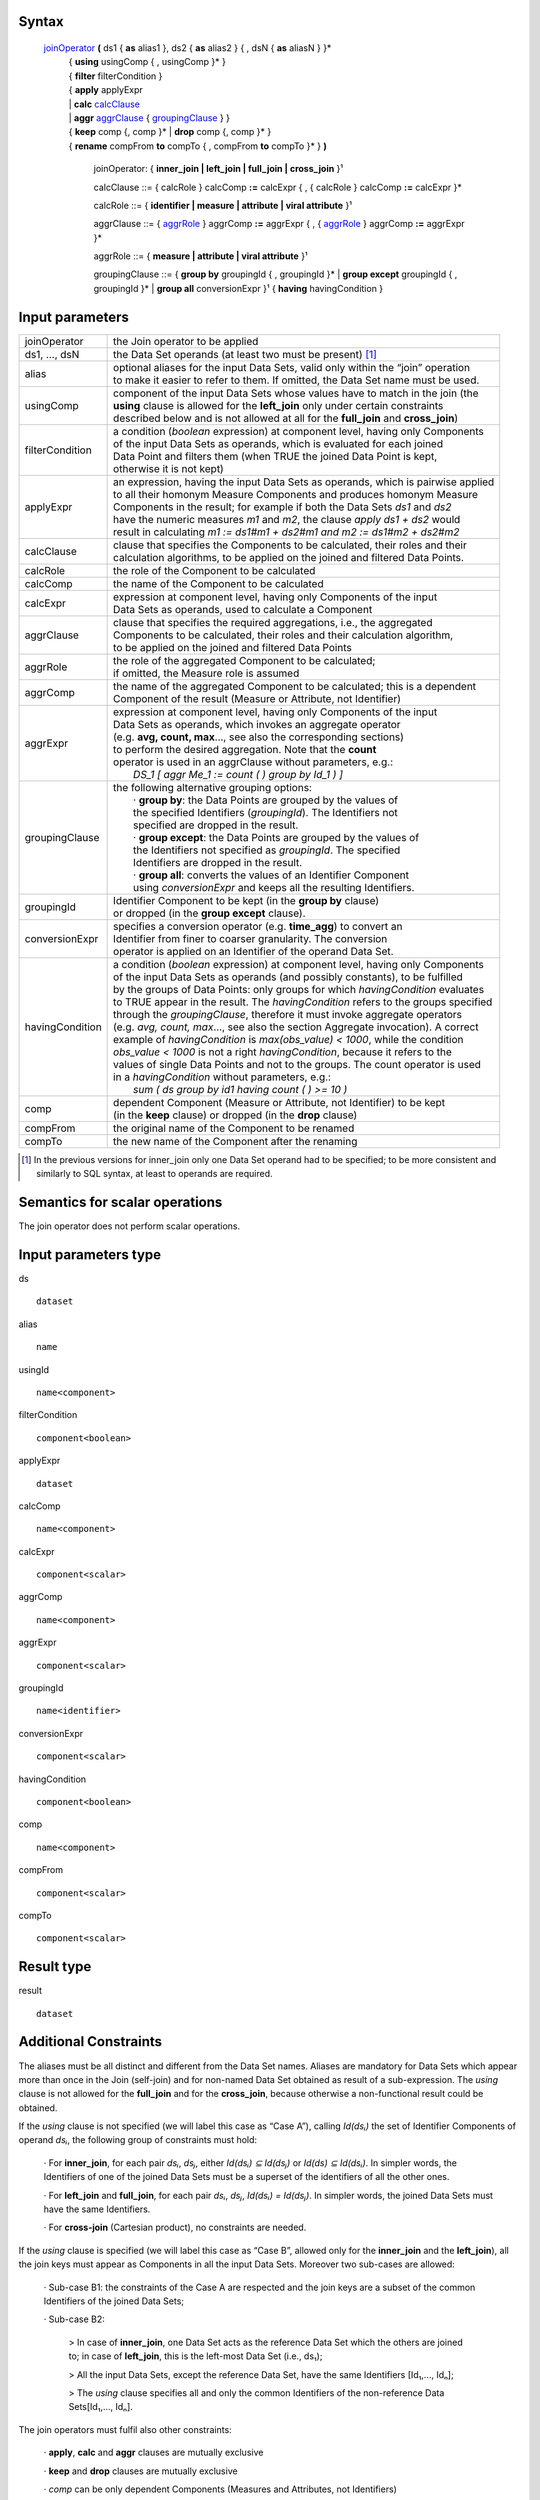 ------
Syntax
------


    joinOperator_ **(** ds1 { **as** alias1 }, ds2 { **as** alias2 } { , dsN { **as** aliasN } }* 
      | { **using** usingComp { , usingComp }* }
      | { **filter** filterCondition }
      | { **apply** applyExpr 
      | |     **calc** calcClause_ 
      | |     **aggr** aggrClause_ { groupingClause_ } }
      | { **keep** comp {, comp }* | **drop** comp {, comp }* }
      | { **rename** compFrom **to** compTo { , compFrom **to** compTo }* } **)**

        .. _joinOperator:
  
        joinOperator: { **inner_join | left_join | full_join | cross_join** }¹

        .. _calcClause:

        calcClause ::= { calcRole } calcComp **:=** calcExpr { , { calcRole } calcComp **:=** calcExpr }*

        .. _calcRole:

        calcRole ::= { **identifier | measure | attribute | viral attribute** }¹

        .. _aggrClause:

        aggrClause ::= { aggrRole_ } aggrComp **:=** aggrExpr { , { aggrRole_ } aggrComp **:=** aggrExpr }*

        .. _aggrRole:

        aggrRole ::= { **measure | attribute | viral attribute** }¹

        .. _groupingClause:

        groupingClause ::= { **group by** groupingId { , groupingId }* | **group except** groupingId { , groupingId }* | **group all** conversionExpr }¹ { **having** havingCondition }

----------------
Input parameters
----------------
.. list-table::

   * - joinOperator
     - the Join operator to be applied
   * - ds1, ..., dsN
     - the Data Set operands (at least two must be present) [1]_
   * - alias
     - | optional aliases for the input Data Sets, valid only within the “join” operation
       | to make it easier to refer to them. If omitted, the Data Set name must be used.
   * - usingComp
     - | component of the input Data Sets whose values have to match in the join (the
       | **using** clause is allowed for the **left_join** only under certain constraints
       | described below and is not allowed at all for the **full_join** and **cross_join**)
   * - filterCondition
     - | a condition (*boolean* expression) at component level, having only Components
       | of the input Data Sets as operands, which is evaluated for each joined
       | Data Point and filters them (when TRUE the joined Data Point is kept,
       | otherwise it is not kept)
   * - applyExpr
     - | an expression, having the input Data Sets as operands, which is pairwise applied
       | to all their homonym Measure Components and produces homonym Measure
       | Components in the result; for example if both the Data Sets *ds1* and *ds2*
       | have the numeric measures *m1* and *m2*, the clause *apply ds1 + ds2* would
       | result in calculating *m1 := ds1#m1 + ds2#m1 and m2 := ds1#m2 + ds2#m2*
   * - calcClause
     - | clause that specifies the Components to be calculated, their roles and their
       | calculation algorithms, to be applied on the joined and filtered Data Points.
   * - calcRole
     - the role of the Component to be calculated
   * - calcComp
     - the name of the Component to be calculated
   * - calcExpr
     - | expression at component level, having only Components of the input
       | Data Sets as operands, used to calculate a Component
   * - aggrClause
     - | clause that specifies the required aggregations, i.e., the aggregated
       | Components to be calculated, their roles and their calculation algorithm,
       | to be applied on the joined and filtered Data Points
   * - aggrRole
     - | the role of the aggregated Component to be calculated;
       | if omitted, the Measure role is assumed
   * - aggrComp
     - | the name of the aggregated Component to be calculated; this is a dependent
       | Component of the result (Measure or Attribute, not Identifier)
   * - aggrExpr
     - | expression at component level, having only Components of the input
       | Data Sets as operands, which invokes an aggregate operator
       | (e.g. **avg, count, max**..., see also the corresponding sections)
       | to perform the desired aggregation. Note that the **count**
       | operator is used in an aggrClause without parameters, e.g.:
       |    *DS_1 [ aggr Me_1 := count ( ) group by Id_1 ) ]*
   * - groupingClause
     - | the following alternative grouping options:
       |    · **group by**: the Data Points are grouped by the values of
       |    the specified Identifiers (*groupingId*). The Identifiers not
       |    specified are dropped in the result.
       |    · **group except**: the Data Points are grouped by the values of
       |    the Identifiers not specified as *groupingId*. The specified
       |    Identifiers are dropped in the result.
       |    · **group all**: converts the values of an Identifier Component
       |    using *conversionExpr* and keeps all the resulting Identifiers.
   * - groupingId
     - | Identifier Component to be kept (in the **group by** clause)
       | or dropped (in the **group except** clause).
   * - conversionExpr
     - | specifies a conversion operator (e.g. **time_agg**) to convert an
       | Identifier from finer to coarser granularity. The conversion
       | operator is applied on an Identifier of the operand Data Set.
   * - havingCondition
     - | a condition (*boolean* expression) at component level, having only Components
       | of the input Data Sets as operands (and possibly constants), to be fulfilled
       | by the groups of Data Points: only groups for which *havingCondition* evaluates
       | to TRUE appear in the result. The *havingCondition* refers to the groups specified
       | through the *groupingClause*, therefore it must invoke aggregate operators
       | (e.g. *avg, count, max*..., see also the section Aggregate invocation). A correct
       | example of *havingCondition* is *max(obs_value) < 1000*, while the condition
       | *obs_value < 1000* is not a right *havingCondition*, because it refers to the
       | values of single Data Points and not to the groups. The count operator is used
       | in a *havingCondition* without parameters, e.g.:
       |    *sum ( ds group by id1 having count ( ) >= 10 )*
   * - comp
     - | dependent Component (Measure or Attribute, not Identifier) to be kept
       | (in the **keep** clause) or dropped (in the **drop** clause)
   * - compFrom
     - the original name of the Component to be renamed
   * - compTo
     - the new name of the Component after the renaming


.. [1] In the previous versions for inner_join only one Data Set operand had to be specified; 
       to be more consistent and similarly to SQL syntax, at least to operands are required.

------------------------------------
Semantics  for scalar operations
------------------------------------
The join operator does not perform scalar operations.

-----------------------------
Input parameters type
-----------------------------
ds ::

    dataset

alias ::

    name

usingId ::

    name<component>

filterCondition ::

    component<boolean>

applyExpr ::

    dataset

calcComp ::

    name<component>

calcExpr ::

    component<scalar>

aggrComp ::

    name<component>

aggrExpr ::

    component<scalar>

groupingId ::

    name<identifier>

conversionExpr ::

    component<scalar>

havingCondition ::

    component<boolean>

comp ::

    name<component>

compFrom ::

    component<scalar>

compTo ::

    component<scalar>

-----------------------------
Result type
-----------------------------
result ::

    dataset

-----------------------------
Additional Constraints
-----------------------------
The aliases must be all distinct and different from the Data Set names. Aliases are mandatory for Data Sets which
appear more than once in the Join (self-join) and for non-named Data Set obtained as result of a sub-expression.
The *using* clause is not allowed for the **full_join** and for the **cross_join**, because otherwise a non-functional
result could be obtained.

If the *using* clause is not specified (we will label this case as “Case A”), calling *Id(dsᵢ)* the set of Identifier
Components of operand *dsᵢ*, the following group of constraints must hold:

    · For **inner_join**, for each pair *dsᵢ*, *dsⱼ*, either *Id(dsᵢ) ⊆ Id(dsⱼ)* or *Id(ds) ⊆ Id(dsᵢ)*. In simpler words, the
    Identifiers of one of the joined Data Sets must be a superset of the identifiers of all the other ones.

    · For **left_join** and **full_join**, for each pair *dsᵢ*, *dsⱼ*, *Id(dsᵢ) = Id(dsⱼ)*. In simpler words, the joined Data Sets must have the same Identifiers.

    · For **cross-join** (Cartesian product), no constraints are needed.

If the *using* clause is specified (we will label this case as “Case B”, allowed only for the **inner_join** and the
**left_join**), all the join keys must appear as Components in all the input Data Sets. Moreover two sub-cases are
allowed:

    · Sub-case B1: the constraints of the Case A are respected and the join keys are a subset of the common Identifiers of the joined Data Sets;

    · Sub-case B2:

        > In case of **inner_join**, one Data Set acts as the reference Data Set which the others are joined to;
        in case of **left_join**, this is the left-most Data Set (i.e., ds₁);

        > All the input Data Sets, except the reference Data Set, have the same Identifiers [Id₁,..., Idₙ];

        > The *using* clause specifies all and only the common Identifiers of the non-reference Data Sets[Id₁,..., Idₙ].

The join operators must fulfil also other constraints:

    · **apply**, **calc** and **aggr** clauses are mutually exclusive

    · **keep** and **drop** clauses are mutually exclusive

    · *comp* can be only dependent Components (Measures and Attributes, not Identifiers)

    · An Identifier not included in the **group by** clause (if any) cannot be included in the **rename** clause

    · An Identifier included in the **group except** clause (if any) cannot be included in the **rename** clause. If the
    **aggr** clause is invoked and the grouping clause is omitted, no Identifier can be included in the **rename** clause

    · A dependent Component not included in the **keep** clause (if any) cannot be renamed

    · A dependent Component included in the **drop** clause (if any) cannot be renamed

--------
Behavior
--------

The **semantics of the join operators** can be procedurally described as follows.

    · A *relational join* of the input operands is performed, according to SQL inner (**inner_join**), left-outer (**left_join**),
    full-outer (**full_join**) and Cartesian product (**cross_join**) semantics (these semantics will be
    explained below), producing an intermediate internal result, that is a Data Set that we will call “virtual” (VDS₁).

    · The *filterCondition*, if present, is applied on VDS₁, producing the Virtual Data Set VDS₂.

    · The specified calculation algorithms (**apply**, **calc** or **aggr**), if present, are applied on VDS₂. For the
    Attributes that have not been explicitly calculated in these clauses, the Attribute propagation rule is applied
    (see the User Manual), so producing the Virtual Data Set VDS₃.

    · The **keep** or **drop** clause, if present, is applied on VDS₃, producing the Virtual Data Set VDS₄.

    · The **rename** clause, if present, is applied on VDS₄, producing the Virtual Data Set VDS₅.

    · The final automatic alias removal is performed in order to obtain the output Data Set.


An alias can be optionally declared for each input Data Set. The aliases are valid only within the “join” operation,
in particular to allow joining a dataset with itself (self join). If omitted, the input Data Sets are referenced only
through their Data Set names. If the aliases are ambiguous (for example duplicated or equal to the name of
another Data Set), an error is raised.

The **structure of the virtual Data Set** VDS₁ which is the output of the relational join is the following.

For the **inner_join**, the **left_join** and the **full_join**, the virtual Data Set contains the following Components:

    · The Components used as join keys, which appear once and maintain their original names and roles. In
    the cases A and B1, all of them are Identifiers. In the sub-case B2, the result takes the roles from the
    reference Data Set.

    · In the sub-case B2: the Identifiers of the reference Data Set, which appear once and maintain their original name and role.

    · The other Components coming from exactly one input Data Set, which appear once and maintain their original name

    · The other Components coming from more than one input Data Set, which appears as many times as the
    Data Set they come from; to distinguish them, their names are prefixed with the alias (or the name) of
    the Data Set they come from, separated by the “*#*” symbol (e.g., *dsᵢ#cmpⱼ*). For example, if the
    Component “*population*” appears in two input Data Sets “*ds1*” and “*ds2*” that have the aliases “*a*” and
    “*b*” respectively, the Components “*a#population*” and “*b#population*” will appear in the virtual Data Set.
    If the aliases are not defined, the two Components are prefixed with the Data Set name (i.e.,
    “*ds1#population*” and “*ds2#population*”). In this context, the symbol “*#*” does not denote the
    membership operator but acts just as a separator between the the Data Set and the Component names.

    · If the same Data Set appears more times as operand of the join (self-join) and the aliases are not defined,
    an exception is raised because it is not allowed that two or more Components in the virtual Data Set
    have the same name. In the self-join the aliases are mandatory to disambiguate the Component names.

    · If a Data Set in the join list is the result of a sub-expression, then an alias is mandatory all the same
    because this Data Set has no name. If the alias is omitted, an exception is raised.


As for the **cross_join**, the virtual Data Set contains all the Components from all the operands, possibly prefixed
with the aliases to avoid ambiguities.

The **semantics of the relational join** is the following.

The join is performed on some join keys, which are the Components of the input Data Sets whose values are used
to match the input Data Points and produce the joined output Data Points.

By default (only for the **full_join** and the **cross_join**), the join is performed on the subset of homonym Identifier
Components of the input Data Sets.

The parameter **using** allows to specify different join keys than the default ones, and can be used only for the
**inner_join** and the **left_join** in order to preserve the functional behaviour of the operations.

The different kinds of relational joins behave as follows.

    · **inner_join**: the Data Points of *ds1, ..., dsN* are joined if they have the same values for the common
    Identifier Components or, if the **using** clause is present, for the specified Components. A (joined) virtual
    Data Point is generated in the virtual Data Set VDS₁ when a matching Data Point is found for each one of the
    input Data Sets. In this case, the Values of the Components of a virtual Data Point are taken from the
    corresponding Components of the matching Data Points. If there is no match for one or more input Data Sets,
    no virtual Data Point is generated.

    · **left_join**: the join is ideally performed stepwise, between consecutive pairs of input Data Sets, starting from
    the left side and proceeding towards the right side. The Data Points are matched like in the **inner_join**, but a
    virtual Data Point is generated even if no Data Point of the right Data Set matches (in this case, the Measures
    and Attributes coming from the right Data Set take the NULL value in the virtual Data Set). Therefore, for
    each Data Points of the left Data Set a virtual Data Point is always generated. These stepwise operations are
    associative. More formally, consider the generic pair *<dsᵢ, dsᵢ₊₁>*, where *dsᵢ* is the result of the *left_join* of the
    first “i” operands and *dsᵢ₊₁* is the i+1th operand. For each pair *<dsᵢ, dsᵢ₊₁>*, the joined Data Set is fed with all
    the Data Points that match in *dsᵢ* and *dsᵢ₊₁* or are only in *dsᵢ*. The constraints described above guarantee the
    absence of null values for the Identifier Components of the joined Data Set, whose values are always taken
    from the left Data Set. If the join succeeds for a Data Point in *dsᵢ*, the values for the Measures and the
    Attributes are carried from *dsᵢ* and *dsᵢ₊₁* as explained above. Otherwise, i.e., if no Data Point in *dsᵢ₊₁* matches
    the Data Point in *dsᵢ*, null values are given to Measures and Attributes coming only from *dsᵢ₊₁*.

    · **full_join**: the join is ideally performed stepwise, between consecutive pairs of input Data Sets, starting from
    the left side and proceeding toward the right side. The Data Points are matched like in the **inner_join** and
    **left_join**, but the **using** clause is not allowed and a virtual Data Point is generated either if no Data Point of
    the right Data Set matches with the left Data Point or if no Data Point of the left Data Set matches with the
    right Data Point (in this case, Measures and Attributes coming from the non matching Data Set take the NULL
    value in the virtual Data Set). Therefore, for each Data Points of the left and the right Data Set, a virtual Data
    Point is always generated. These stepwise operations are associative. More formally, consider the generic
    pair *<dsᵢ, dsᵢ₊₁>*, where *dsᵢ* is the result of the **full_join** of the first “i” operands and *dsᵢ₊₁* is the i+1th operand.
    For each pair *<dsᵢ, dsᵢ₊₁>*, the resulting Data Set is fed with the Data Points that match in *dsᵢ* and *dsᵢ₊₁* or that
    are only in *dsᵢ* or in *dsᵢ₊₁*. If for a Data Point in dsᵢ the join succeeds, the values for the Measures and the
    Attributes are carried from *dsᵢ* and *dsᵢ₊₁* as explained. Otherwise, i.e., if no Data Point in *dsᵢ₊₁* matches the
    Data Point in *dsᵢ*, NULL values are given to Measures and Attributes coming only from *dsᵢ₊₁*. Symmetrically, if
    no Data Point in *dsᵢ* matches the Data Point in *dsᵢ₊₁*, NULL values are given to Measures and Attributes
    coming only from *dsᵢ*. The constraints described above guarantee the absence of NULL values on the
    Identifier Components. As mentioned, the **using** clause is not allowed in this case.

    · **cross_join**: the join is performed stepwise, between consecutive pairs of input Data Sets, starting from the
    left side and proceeding toward the right side. No match is performed but the Cartesian product of the input
    Data Points is generated in output. These stepwise operations are associative. More formally, consider the
    ordered pair *<dsᵢ, dsᵢ₊₁>*, where *dsᵢ* is the result of the *cross_join* of the first “i” operands and *dsᵢ₊₁* is the
    i+1-th operand. For each pair *<dsᵢ, dsᵢ₊₁>*, the resulting Data Set is fed with the Data Points obtained as the
    Cartesian product between the Data Points of *dsᵢ* and *dsᵢ₊₁*. The resulting Data Set will have all the
    Components from *dsᵢ* and *dsᵢ₊₁*. For the Data Sets which have at least one Component in common, the alias
    parameter is mandatory. As mentioned, the **using** parameter is not allowed in this case.



The **semantics of the clauses** is the following.

    · **filter** takes as input a Boolean Component expression (having type *component<boolean>*). This clause
    filters in or out the input Data Points; when the expression is TRUE the Data Point is kept, otherwise it is
    not kept in the result. Only one **filter** clause is allowed.

    · **apply** combines the homonym Measures in the source operands whose type is compatible with the
    operators used in *applyExpr*, generating homonym Measures in the output. The expression *applyExpr*
    can use as input the names or aliases of the operand Data Sets. It applies the expression to all the n-uples
    of homonym Measures in the input Data Sets producing in the target a single homonym Measure for
    each n-uple. It can be thought of as the multi-measure version of the **calc**. For example, if the following
    aliases have been declared: *d1*, *d2*, *d3*, then the following expression *d1+d2+d3*, sums all the homonym
    Measures in the three input Data Sets, say *M1* and *M2*, so as to obtain in the result:
    *M1 := d1#M1 + d2#M1 + d3#M1 and M2 := d1#M2 + d2#M2 + d3#M2*. It is not only a compact version of a multiple
    **calc**, but also essential when the number of Measures in the input operands is not known beforehand.
    Only one **apply** clause is allowed.

    · **calc** calculates new Identifier, Measure or Attribute Components on the basis of sub-expressions at
    Component level. Each Component is calculated through an independent sub-expression. It is possible
    to specify the role of the calculated Component among **measure**, **identifier**, **attribute** or
    **viral attribute**, therefore the **calc** clause can be used also to change the role of a Component when possible.
    The keyword **viral** allows controlling the virality of Attributes (for the Attribute propagation rule see the
    User Manual). The following rule is used when the role is omitted: if the component exists in the
    operand Data Set then it maintains that role; if the component does not exist in the operand Data Set
    then the role is **measure**. The *calcExpr* are independent one another, they can only reference
    Components of the input Virtual Data Set and cannot use Components generated, for example, by other
    *calcExpr*. If the calculated Component is a new Component, it is added to the output virtual Data Set. If
    the Calculated component is a Measure or an Attribute that already exists in the input virtual Data Set,
    the calculated values overwrite the original values. If the Calculated component is an Identifier that
    already exists in the input virtual Data Set, an exception is raised because overwriting an Identifier
    Component is forbidden for preserving the functional behaviour. Analytic operators can be used in the **calc** clause.

    · **aggr** calculates aggregations of dependent Components (Measures or Attributes) on the basis of sub-
    expressions at Component level. Each Component is calculated through an independent sub-expression.
    It is possible to specify the role of the calculated Component among **measure**, **identifier**, **attribute**, or
    **viral attribute**. The substring **viral** allows to control the virality of Attributes, if the Attribute
    propagation rule is adopted (see the User Manual). The **aggr** sub-expressions are independent of one
    another, they can only reference Components of the input Virtual Data Set and cannot use Components
    generated, for example, by other **aggr** sub-expressions. The **aggr** computed Measures and Attributes
    are the only Measures and Attributes returned in the output virtual Data Set (plus the possible viral
    Attributes, see below **Attribute propagation**). The sub-expressions must contain only Aggregate
    operators, which are able to compute an aggregated Value relevant to a group of Data Points. The groups
    of Data Points to be aggregated are specified through the *groupingClause*, which allows the following
    alternative options.

        · **group by**: the Data Points are grouped by the values of the specified Identifier. The Identifiers not
        specified are dropped in the result.

        · **group except**: the Data Points are grouped by the values of the Identifiers not specified in the clause.
        The specified Identifiers are dropped in the result.

        · **group all**: converts an Identifier Component using *conversionExpr* and keeps all the resulting Identifiers.

    The **having** clause is used to filter groups in the result by means of an aggregate condition evaluated on
    the single groups, for example the minimum number of rows in the group.
    If no grouping clause is specified, then all the input Data Points are aggregated in a single group and the
    clause returns a Data Set that contains a single Data Point and has no Identifier Components.

    · **keep** maintains in the output only the specified dependent Components (Measures and Attributes) of
    the input virtual Data Set and drops the non-specified ones. It has the role of a projection in the usual
    relational semantics (specifying which columns have to be projected in). Only one **keep** clause is
    allowed. If **keep** is used, **drop** must be omitted.

    · **drop** maintains in the output only the non-specified dependent Components (Measures and Attributes)
    of the input virtual Data Set (component<scalar>) and drops the specified ones. It has the role of a
    projection in the usual relational join semantics (specifying which columns will be projected out). Only
    one **drop** clause is allowed. If **drop** is used, **keep** must be omitted.

    · **rename** assigns new names to one or more Components (Identifier, Measure or Attribute Components).
    The resulting Data Set, after renaming all the specified Components, must have unique names of all its
    Components (otherwise a runtime error is raised). Only the Component name is changed and not the
    Component Values, therefore the new Component must be defined on the same Value Domain and Value
    Domain Subset as the original Component (see also the IM in the User Manual). If the name of a
    Component defined on a different Value Domain or Set is assigned, an error is raised. In other words,
    rename is a transformation of the variable without any change in its values.

The semantics of the **Attribute propagation** in the join is the following. The Attributes calculated through the
**calc** or **aggr** clauses are maintained unchanged. For all the other Attributes that are defined as **viral**, the
Manual). This is done before the application of the **drop**, **keep** and **rename** clauses, which acts also on the
Attributes resulting from the propagation.

The semantics of the **final automatic aliases** removal is the following. After the application of all the clauses, the
structure of the final virtual Data Set is further modified. All the Components of the form
“alias#component_name” (or “dataset_name#component_name”) are implicitly renamed into
“component_name”. This means that the prefixes in the Component names are automatically removed. It is
responsibility of the user to guarantee the absence of duplicated Component names once the prefixes are
removed. In other words, the user must ensure that there are no pairs of Components whose names are of the
form “alias1#c1” and “alias2#c1” in the structure of the virtual Data Point, since the removal of “alias1” and
“alias2” would cause the clash. If, after the aliases removal two Components have the same name, an error is
raised. In particular, name conflicts may derive if the using clause is present and some homonym Identifier
Components do not appear in it; these components should be properly renamed because cannot be removed; the
input Data Set have homonym Measures and there is no apply clause which unifies them; these Measures can be
renamed or removed.

Some valid examples could be: ::

    inner_join ( ds1 as d1, ds2 as d2 using Id1, Id2
                 filter d1#Me1 + d2#Me1 <10
                 apply d1 / d2
                 keep Me1, Me2, Me3
                 rename Id1 to Id10, id2 to id20
                )

    left_join ( ds1 as d1, ds2 as d2
                filter d1#Me1 + d2#Me1 <10
                calc Me1 := d1#Me1 + d2#Me3
                keep Me1
                rename Id1 to Ident1, Me1 to Meas1
               )

    full_join ( ds1 as d1, ds2 as d2
                filter d1#Me1 + d2#Me1 <10
                aggr Me1 := sum(Me1), attribute At20 := avg(Me2)
                group by Id1, Id2
                having sum(Me3) > 0
               )


